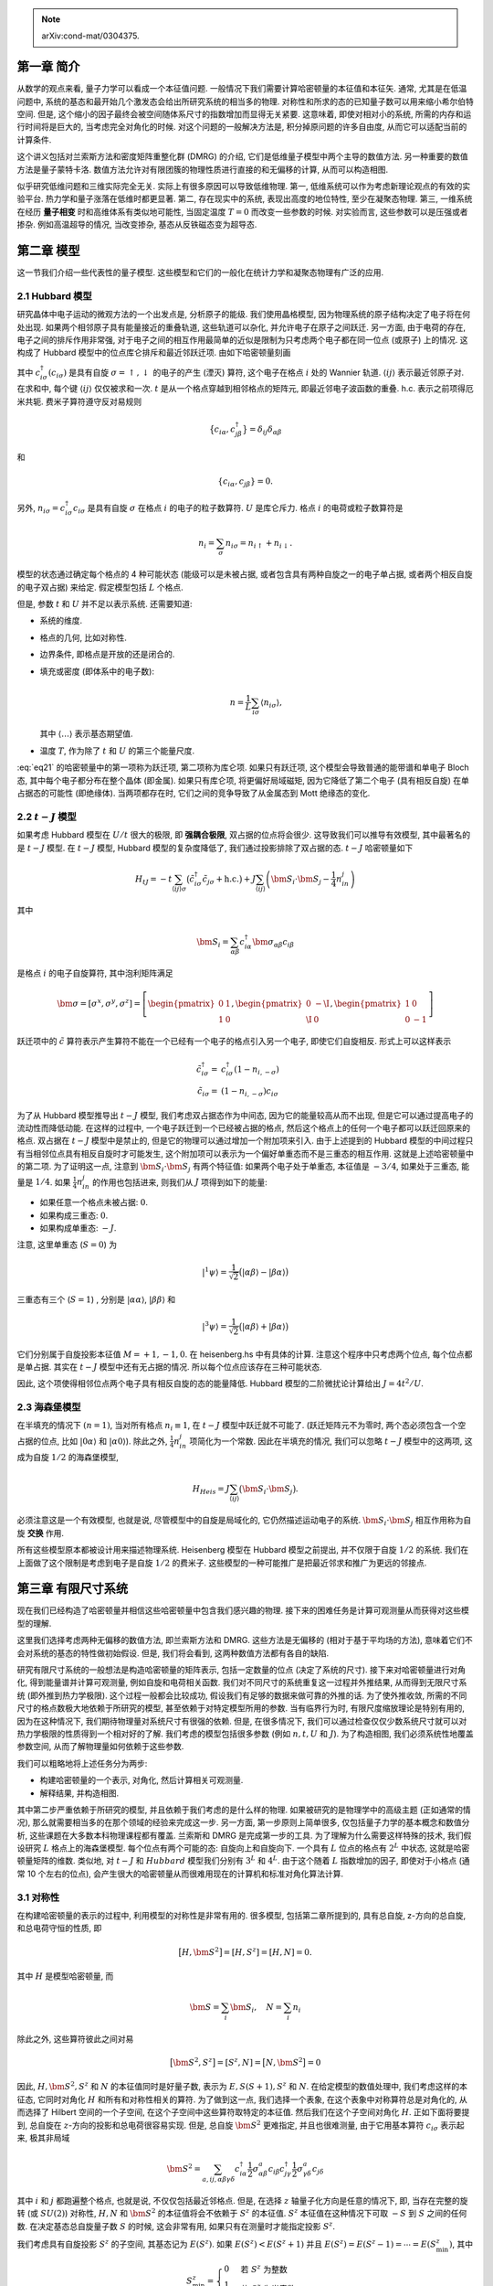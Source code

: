 
.. only:: html

    .. math::
        \renewenvironment{equation*}
        {\begin{equation}\begin{aligned}}
        {\end{aligned}\end{equation}}
        \renewcommand{\gg}{>\!\!>}
        \renewcommand{\ll}{<\!\!<}
        \newcommand{\I}{\mathrm{i}}
        \newcommand{\D}{\mathrm{d}}
        \renewcommand{\C}{\mathrm{C}}
        \newcommand{\dt}{\frac{\D}{\D t}}
        \newcommand{\E}{\mathrm{e}}
        \renewcommand{\bm}{\boldsymbol}

.. note::
    arXiv:cond-mat/0304375.

第一章 简介
===========

从数学的观点来看, 量子力学可以看成一个本征值问题. 一般情况下我们需要计算哈密顿量的本征值和本征矢. 通常, 尤其是在低温问题中, 系统的基态和最开始几个激发态会给出所研究系统的相当多的物理. 对称性和所求的态的已知量子数可以用来缩小希尔伯特空间. 但是, 这个缩小的因子最终会被空间随体系尺寸的指数增加而显得无关紧要. 这意味着, 即使对相对小的系统, 所需的内存和运行时间将是巨大的, 当考虑完全对角化的时候. 对这个问题的一般解决方法是, 积分掉原问题的许多自由度, 从而它可以适配当前的计算条件.

这个讲义包括对兰索斯方法和密度矩阵重整化群 (DMRG) 的介绍, 它们是低维量子模型中两个主导的数值方法. 另一种重要的数值方法是量子蒙特卡洛. 数值方法允许对有限团簇的物理性质进行直接的和无偏移的计算, 从而可以构造相图.

似乎研究低维问题和三维实际完全无关. 实际上有很多原因可以导致低维物理. 第一, 低维系统可以作为考虑新理论观点的有效的实验平台. 热力学和量子涨落在低维时都更显著. 第二, 存在现实中的系统, 表现出高度的地位特性, 至少在凝聚态物理. 第三, 一维系统在经历 **量子相变** 时和高维体系有类似地可能性, 当固定温度 :math:`T= 0` 而改变一些参数的时候. 对实验而言, 这些参数可以是压强或者掺杂. 例如高温超导的情况, 当改变掺杂, 基态从反铁磁态变为超导态.

第二章 模型
===========

这一节我们介绍一些代表性的量子模型. 这些模型和它们的一般化在统计力学和凝聚态物理有广泛的应用.

2.1 Hubbard 模型
----------------

研究晶体中电子运动的微观方法的一个出发点是, 分析原子的能级. 我们使用晶格模型, 因为物理系统的原子结构决定了电子将在何处出现. 如果两个相邻原子具有能量接近的重叠轨道, 这些轨道可以杂化, 并允许电子在原子之间跃迁. 另一方面, 由于电荷的存在, 电子之间的排斥作用非常强, 对于电子之间的相互作用最简单的近似是限制为只考虑两个电子都在同一位点 (或原子) 上的情况. 这构成了 Hubbard 模型中的位点库仑排斥和最近邻跃迁项. 由如下哈密顿量刻画

.. math::
    H_{\mathrm{Hub}} = -t \sum_{\langle ij \rangle \sigma} \left( c_{i\sigma}^\dagger c_{j\sigma} +
        \mathrm{h.c.} \right) + U \sum_{i} n_{i\uparrow} n_{i \downarrow}
    :label: eq21

其中 :math:`c_{i\sigma}^\dagger (c_{i\sigma})` 是具有自旋 :math:`\sigma = \uparrow, \downarrow` 的电子的产生 (湮灭) 算符, 这个电子在格点 :math:`i` 处的 Wannier 轨道. :math:`\langle ij \rangle` 表示最近邻原子对. 在求和中, 每个键 :math:`\langle ij\rangle` 仅仅被求和一次. :math:`t` 是从一个格点穿越到相邻格点的矩阵元, 即最近邻电子波函数的重叠. h.c. 表示之前项得厄米共轭. 费米子算符遵守反对易规则

.. math::
    \big\{ c_{i\alpha}, c_{j\beta}^\dagger \big\} = \delta_{ij} \delta_{\alpha\beta}

和

.. math::
    \{ c_{i\alpha}, c_{j\beta} \} = 0.

另外, :math:`n_{i\sigma} = c_{i\sigma}^\dagger c_{i\sigma}` 是具有自旋 :math:`\sigma` 在格点 :math:`i` 的电子的粒子数算符. :math:`U` 是库仑斥力. 格点 :math:`i` 的电荷或粒子数算符是

.. math::
    n_i = \sum_\sigma n_{i\sigma} = n_{i\uparrow} + n_{i\downarrow}.

模型的状态通过确定每个格点的 4 种可能状态 (能级可以是未被占据, 或者包含具有两种自旋之一的电子单占据, 或者两个相反自旋的电子双占据) 来给定. 假定模型包括 :math:`L` 个格点.

但是, 参数 :math:`t` 和 :math:`U` 并不足以表示系统. 还需要知道:

* 系统的维度.
* 格点的几何, 比如对称性.
* 边界条件, 即格点是开放的还是闭合的.
* 填充或密度 (即体系中的电子数):

  .. math::
        n = \frac{1}{L} \sum_{i\sigma} \langle n_{i\sigma} \rangle,
  
  其中 :math:`\langle \dots \rangle` 表示基态期望值.

* 温度 :math:`T`, 作为除了 :math:`t` 和 :math:`U` 的第三个能量尺度.

:eq:`eq21` 的哈密顿量中的第一项称为跃迁项, 第二项称为库仑项. 如果只有跃迁项, 这个模型会导致普通的能带谱和单电子 Bloch 态, 其中每个电子都分布在整个晶体 (即金属). 如果只有库仑项, 将更偏好局域磁矩, 因为它降低了第二个电子 (具有相反自旋) 在单占据态的可能性 (即绝缘体). 当两项都存在时, 它们之间的竞争导致了从金属态到 Mott 绝缘态的变化.

2.2 :math:`t-J` 模型
--------------------

如果考虑 Hubbard 模型在 :math:`U/t` 很大的极限, 即 **强耦合极限**, 双占据的位点将会很少. 这导致我们可以推导有效模型, 其中最著名的是 :math:`t-J` 模型. 在 :math:`t-J` 模型, Hubbard 模型的复杂度降低了, 我们通过投影排除了双占据的态. :math:`t-J` 哈密顿量如下

.. math::
    H_{tJ} = -t \sum_{\langle ij \rangle \sigma} \big( \tilde{c}_{i\sigma}^\dagger \tilde{c}_{j\sigma} + \mathrm{h.c.} \big) + J \sum_{\langle ij \rangle} \left( \bm{S}_i \cdot \bm{S}_j - \frac{1}{4} n_in_j \right)

其中

.. math::
    \bm{S}_i = \sum_{\alpha\beta} c_{i\alpha}^\dagger \bm{\sigma}_{\alpha\beta}c_{i\beta}

是格点 :math:`i` 的电子自旋算符, 其中泡利矩阵满足

.. math::
    \bm{\sigma} = [\sigma^x, \sigma^y, \sigma^z] = \left[
        \begin{pmatrix} 0 & 1 \\ 1 & 0 \end{pmatrix},
        \begin{pmatrix} 0 & -\I \\ \I & 0 \end{pmatrix},
        \begin{pmatrix} 1 & 0 \\ 0 & -1 \end{pmatrix}
        \right]

跃迁项中的 :math:`\tilde{c}` 算符表示产生算符不能在一个已经有一个电子的格点引入另一个电子, 即使它们自旋相反. 形式上可以这样表示

.. math::
    \tilde{c}_{i\sigma}^\dagger =&\ c_{i\sigma}^\dagger (1-n_{i,-\sigma}) \\
    \tilde{c}_{i\sigma} =&\ (1-n_{i,-\sigma})c_{i\sigma}

为了从 Hubbard 模型推导出 :math:`t-J` 模型, 我们考虑双占据态作为中间态, 因为它的能量较高从而不出现, 但是它可以通过提高电子的流动性而降低动能. 在这样的过程中, 一个电子跃迁到一个已经被占据的格点, 然后这个格点上的任何一个电子都可以跃迁回原来的格点. 双占据在 :math:`t-J` 模型中是禁止的, 但是它的物理可以通过增加一个附加项来引入. 由于上述提到的 Hubbard 模型的中间过程只有当相邻位点具有相反自旋时才可能发生, 这个附加项可以表示为一个偏好单重态而不是三重态的相互作用. 这就是上述哈密顿量中的第二项. 为了证明这一点, 注意到 :math:`\bm{S}_i \cdot \bm{S}_j` 有两个特征值: 如果两个电子处于单重态, 本征值是 :math:`-3/4`, 如果处于三重态, 能量是 :math:`1/4`. 如果 :math:`\frac{1}{4}n_in_j` 的作用也包括进来, 则我们从 :math:`J` 项得到如下的能量:

* 如果任意一个格点未被占据: :math:`0`.
* 如果构成三重态: :math:`0`.
* 如果构成单重态: :math:`-J`.

注意, 这里单重态 (:math:`S = 0`) 为

.. math::
    |{}^1\psi\rangle = \frac{1}{\sqrt{2}} \big( |\alpha\beta\rangle - |\beta\alpha\rangle \big)

三重态有三个  (:math:`S = 1`) , 分别是 :math:`|\alpha\alpha\rangle`, :math:`|\beta\beta\rangle` 和

.. math::
    |{}^3\psi\rangle = \frac{1}{\sqrt{2}} \big( |\alpha\beta\rangle + |\beta\alpha\rangle \big)

它们分别属于自旋投影本征值 :math:`M = +1, -1, 0`. 在 heisenberg.hs 中有具体的计算. 注意这个程序中只考虑两个位点, 每个位点都是单占据. 其实在 :math:`t-J` 模型中还有无占据的情况. 所以每个位点应该存在三种可能状态.

因此, 这个项使得相邻位点两个电子具有相反自旋的态的能量降低. Hubbard 模型的二阶微扰论计算给出 :math:`J = 4t^2/U`.

2.3 海森堡模型
--------------

在半填充的情况下 :math:`(n = 1)`, 当对所有格点 :math:`n_i \equiv 1`, 在 :math:`t-J` 模型中跃迁就不可能了. (跃迁矩阵元不为零时, 两个态必须包含一个空占据的位点, 比如 :math:`|0\alpha\rangle` 和 :math:`|\alpha 0\rangle`). 除此之外, :math:`\frac{1}{4}n_in_j` 项简化为一个常数. 因此在半填充的情况, 我们可以忽略 :math:`t-J` 模型中的这两项, 这成为自旋 :math:`1/2` 的海森堡模型,

.. math::
    H_{Heis} = J\sum_{\langle ij \rangle} \big( \bm{S}_i \cdot \bm{S}_j \big).

必须注意这是一个有效模型, 也就是说, 尽管模型中的自旋是局域化的, 它仍然描述运动电子的系统. :math:`\bm{S}_i \cdot \bm{S}_j` 相互作用称为自旋 **交换** 作用.

所有这些模型原本都被设计用来描述物理系统. Heisenberg 模型在 Hubbard 模型之前提出, 并不仅限于自旋 :math:`1/2` 的系统. 我们在上面做了这个限制是考虑到电子是自旋 :math:`1/2` 的费米子. 这些模型的一种可能推广是把最近邻求和推广为更远的邻接点.

第三章 有限尺寸系统
===================

现在我们已经构造了哈密顿量并相信这些哈密顿量中包含我们感兴趣的物理. 接下来的困难任务是计算可观测量从而获得对这些模型的理解.

这里我们选择考虑两种无偏移的数值方法, 即兰索斯方法和 DMRG. 这些方法是无偏移的 (相对于基于平均场的方法), 意味着它们不会对系统的基态的特性做初始假设. 但是, 我们将会看到, 这两种数值方法都有各自的缺陷.

研究有限尺寸系统的一般想法是构造哈密顿量的矩阵表示, 包括一定数量的位点 (决定了系统的尺寸). 接下来对哈密顿量进行对角化, 得到能量谱并计算可观测量, 例如自旋和电荷相关函数. 我们对不同尺寸的系统重复这一过程并外推结果, 从而得到无限尺寸系统 (即外推到热力学极限). 这个过程一般都会比较成功, 假设我们有足够的数据来做可靠的外推的话. 为了使外推收敛, 所需的不同尺寸的格点数极大地依赖于所研究的模型, 甚至依赖于对特定模型所用的参数. 当有临界行为时, 有限尺度缩放理论是特别有用的, 因为在这种情况下, 我们期待物理量对系统尺寸有很强的依赖. 但是, 在很多情况下, 我们可以通过检查仅仅少数系统尺寸就可以对热力学极限的性质得到一个相对好的了解. 我们考虑的模型包括很多参数 (例如 :math:`n, t, U` 和 :math:`J`). 为了构造相图, 我们必须系统性地覆盖参数空间, 从而了解物理量如何依赖于这些参数.

我们可以粗略地将上述任务分为两步:

* 构建哈密顿量的一个表示, 对角化, 然后计算相关可观测量.
* 解释结果, 并构造相图.

其中第二步严重依赖于所研究的模型, 并且依赖于我们考虑的是什么样的物理. 如果被研究的是物理学中的高级主题 (正如通常的情况), 那么就需要相当多的在那个领域的经验来完成这一步. 另一方面, 第一步原则上简单很多, 仅包括量子力学的基本概念和数值分析, 这些课题在大多数本科物理课程都有覆盖. 兰索斯和 DMRG 是完成第一步的工具. 为了理解为什么需要这样特殊的技术, 我们假设研究 :math:`L` 格点上的海森堡模型. 每个位点有两个可能的态: 自旋向上和自旋向下. 一个具有 :math:`L` 位点的格点有 :math:`2^L` 中状态, 这就是哈密顿量矩阵的维数. 类似地, 对 :math:`t-J` 和 :math:`Hubbard` 模型我们分别有 :math:`3^L` 和 :math:`4^L`. 由于这个随着 :math:`L` 指数增加的因子, 即使对于小格点 (通常 10 个左右的位点), 会产生很大的哈密顿量从而很难用现在的计算机和标准对角化算法计算.

3.1 对称性
----------

在构建哈密顿量的表示的过程中, 利用模型的对称性是非常有用的. 很多模型, 包括第二章所提到的, 具有总自旋, z-方向的总自旋, 和总电荷守恒的性质, 即

.. math::
    \big[ H, \bm{S}^2 \big] = [H, S^z] = [H, N] = 0.

其中 :math:`H` 是模型哈密顿量, 而

.. math::
    \bm{S} = \sum_i \bm{S}_i, \quad N = \sum_i n_i

除此之外, 这些算符彼此之间对易

.. math::
    \big[ \bm{S}^2, S^z \big] = [S^z, N] = \big[N, \bm{S}^2\big] = 0

因此, :math:`H, \bm{S}^2, S^z` 和 :math:`N` 的本征值同时是好量子数, 表示为 :math:`E, S(S+1), S^z` 和 :math:`N`. 在给定模型的数值处理中, 我们考虑这样的本征态, 它同时对角化 :math:`H` 和所有和对称性相关的算符. 为了做到这一点, 我们选择一个表象, 在这个表象中对称算符总是对角化的, 从而选择了 Hilbert 空间的一个子空间, 在这个子空间中这些算符取特定的本征值. 然后我们在这个子空间对角化 :math:`H`. 正如下面将要提到, 总自旋在 :math:`z`-方向的投影和总电荷很容易实现. 但是, 总自旋 :math:`\bm{S}^2` 更难指定, 并且也很难测量, 由于它用基本算符 :math:`c_{i\sigma}` 表示起来, 极其非局域

.. math::
    \bm{S}^2 = \sum_{a,ij,\alpha\beta\gamma\delta} c_{i\alpha}^\dagger \frac{1}{2}\sigma_{\alpha\beta}^a c_{i\beta}
        c_{j\gamma}^\dagger \frac{1}{2}\sigma_{\gamma\delta}^a c_{j\delta}

其中 :math:`i` 和 :math:`j` 都跑遍整个格点, 也就是说, 不仅仅包括最近邻格点. 但是, 在选择 :math:`z` 轴量子化方向是任意的情况下, 即, 当存在完整的旋转 (或 :math:`SU(2)`) 对称性, :math:`H,N` 和 :math:`\bm{S}^2` 的本征值将会不依赖于 :math:`S^z` 的本征值. :math:`S^z` 本征值在这种情况下可取 :math:`-S` 到 :math:`S` 之间的任何数. 在决定基态总自旋量子数 :math:`S` 的时候, 这会非常有用, 如果只有在测量时才能指定投影 :math:`S^z`.

我们考虑具有自旋投影 :math:`S^z` 的子空间, 其基态记为 :math:`E(S^z)`. 如果 :math:`E(S^z) < E(S^z + 1)` 并且 :math:`E(S^z) = E(S^z - 1) = \cdots = E(S_{\min}^z)`, 其中

.. math::
    S_{\min}^z = \begin{cases} 0 & \text{若}\ S^z\ \text{为整数} \\ \frac{1}{2} & \text{若}\ S^z\ \text{为半奇数} \end{cases}

那么绝对基态 (即在没有限制 :math:`S^z` 的 Hilbert 空间的基态) 仅包含一个自旋为 :math:`S^z` 的态, 不包括任何其他更高自旋的态.

强关联电子模型通常也具有 **电子-空穴** 对称性. 这个对称性将产生电子和按照如下方式的消除联系起来. 考虑变换

.. math::
    \text{PH}: c_{i\sigma} \to (-1)^i c_{i\sigma}^\dagger.

在这个变换下, 最近邻跃迁项按照下式进行变换

.. math::
    \text{PH}: c_{i\sigma}^\dagger c_{i+1,\sigma} + \mathrm{h.c.}
        \to -c_{i\sigma} c_{i+1,\sigma}^\dagger + \mathrm{h.c.}
        \to c_{i+1,\sigma}^\dagger c_{i\sigma} + \mathrm{h.c.}
        \to c_{i\sigma}^\dagger c_{i+1,\sigma} + \mathrm{h.c.}

其中最后一步是利用了厄米共轭项, 倒数第二步是反对易关系. 因此, 最近邻跃迁项在这个变换下不变. 但是粒子数算符按下式进行变换

.. math::
    \text{PH}:&\ n_{i\sigma} = c_{i\sigma}^\dagger c_{i,\sigma} \to c_{i,\sigma} c_{i\sigma}^\dagger
        = 1 - c_{i\sigma}^\dagger c_{i,\sigma} = 1 - n_{i\sigma} \\
    \text{PH}:&\ n_i \to 2 - n_i \\
    \text{PH}:&\ N \to 2L - N

类似地, 导带电子自旋算符按照下式变换

.. math::
    \text{PH}:&\ \bm{s}_i = (s_i^x, s_i^y, s_i^z) \to (-s_i^x, s_i^y, -s_i^z) = R \bm{s}_i \\
    \text{PH}:&\ \bm{S} = (S^x, S^y, S^z) \to (-S^x, S^y, -S^z) = R \bm{S} \\
    \text{PH}:&\ \bm{S}^2 \to \bm{S}^2

其中 :math:`R` 表示一个角度 :math:`\pi` 的自旋空间绕 :math:`y` 轴的旋转. 如果这个粒子-空穴对称性应用到整个哈密顿量, 即, 不仅仅是无相互作用的动能部分, 还包括相互作用部分, 那么将会有量子数 :math:`(E,S,S^z, N)` 的本征态和量子数 :math:`(E,S,-S^z, 2L-N)` 的本征态之间的一一对应. 特别地, 如果我们希望决定系统在远离半填充情况下的性质, 那么我们只需要考虑低于半填充的情况, 而高于半填充的情况的物理是完全一致的.

为了减少有限尺寸效应, 通常会选择周期边界条件 (PBC), 来在某方向消除格点边界. 在这个情况下, 系统在那个方向会获得平移不变性. 这个对称性通过 :math:`H` 和平移算符 :math:`T` 的对易来表达, 平移算符定义为

.. math::
    T |d_1d_2\cdots d_{L-1}d_L\rangle = |d_2\cdots d_{L-1}d_Ld_1\rangle
    :label: eq315

其中

.. math::
    |d_1d_2\cdots d_{L-1}d_L\rangle = |d_1\rangle \otimes|d_2\rangle \otimes \cdots \otimes |d_{L-1}\rangle\otimes|d_L\rangle

:math:`d_i` 是在位点 :math:`i` 的态 (例如, 对 Hubbard 模型, :math:`d_i` 可以是一个自旋向上或向下的电子, 或者两个自旋相反的电子, 或者空位点). 在 :eq:`eq315` 中我们为简单起见, 假定了长度 :math:`L` 的一维格点. 在高维的情况, 每个方向的平移不变性可以分别处理. :math:`T` 的本征值是 :math:`\E^{\I \frac{2\pi}{L}k}`, :math:`k = 0,1,2,\cdots, L-1`. 我们用数字 :math:`k` 标记. :math:`T` 具有本征值 :math:`k` 的本征态 :math:`\phi_k` 由下式给出

.. math::
    \phi_k = C \big[ 1 + U + U^2 + U^3 + \cdots + U^{L-1} \big] |d_1d_2\cdots d_{L-1}d_L\rangle, 

其中 :math:`U = \E^{\I \frac{2\pi}{L}k} T`, :math:`C` 是归一化常数. 如果 :math:`\phi_k = 0`, 则不可能通过 :math:`|d_1d_2\cdots d_{L-1}d_L\rangle` 构造具有动量 :math:`k` 的态. 注意 :math:`S, N, S^z` 和 :math:`k` 同时是好量子数.

另一个很多模型具有的对称性是电荷共轭对称性. 这个对称性意味着具有量子数 :math:`(E, S, S^z, N)` 和量子数 :math:`(E, S, -S^z, N)` 的本征态之间有一一对应. 当哈密顿量和宇称算符对易时, 就存在这个对称性. 宇称算符的效果是翻转粒子自旋. 在具有电荷共轭对称性的情况下, 我们可以只考虑 :math:`S^z \leq 0` 或只考虑 :math:`S^z \geq 0`.

现在考虑一条链 4 个位点的 :math:`t-J` 模型, 考虑 PBC. 每个位点可以是下列态之一: 一个自旋向上的电子 (:math:`|\uparrow\rangle`) 或向下的电子 (:math:`|\downarrow\rangle`), 或者空 (:math:`|0\rangle`). Hilbert 空间的总尺寸是 :math:`3^L = 3^4 = 81`. 我们将空间划分按照量子数 :math:`N, S^z` 和 :math:`k` 进行划分.

第五章 密度矩阵重整化群算法
===========================

5.1 概述
--------

克服系统尺寸限制的基本思想是利用一种基组, 在这个基组中基态可以由少数基矢表示. 也就是说, 必须找到一种方法来识别或构造重要的态, 同时忽略或丢弃其他的态从而可以保持所考虑 Hilbert 子空间比较小. 第四章介绍的截断的兰索斯方法是这个思想的一种可能实现方法. 它的优势在于, 考虑由直觉意义的态构成的基组, 从而所得到的结果很容易直观理解. 除此之外, 动力学信息的获得也不困难. DMRG 是一种替代方案, DMRG 的创新性在于, 它不选择一种特别地基组, 而是在寻找基态的计算过程中优化基组. DMRG 的一个劣势是算法选择的基矢并不是直觉的, 对这些态的描述需要对观测量进行测量. 对于测量过程, 需要有算符在当前基组的表示. 因此每个需要被测量的算符都必须存储, 并且每当改变基组时它们也必须进行变换. 这需要相当的时间和内存开销. 另一个劣势是动力学信息不容易获得.

历史上 DMRG 起源于 Wilson 提出的重整化群方法. 考虑实空间格点系统的 Wilson 原始方法的块版本, 其基本思想是从一个可以精确处理小系统开始. 在此之后可以在不增加 Hilbert 空间尺寸的情况下增加系统的尺寸, 直到达到所需的系统尺寸.

在不增加 Hilbert 空间尺寸的情况下增加系统的尺寸有以下两步:

* 增加系统尺寸, 从而同时 Hilbert 空间尺寸也增加.
* 截断 Hilbert 空间尺寸到其原来的尺寸, 而保持系统尺寸不变.

为了实现 **重整化** 过程, 需要回答两个基本问题:

* 如何执行扩增过程?
* 在第二步采用何种条件来区分需要保留的态和需要舍弃的态?

在类似 Wilson 的方法中, 我们从某小尺寸的块开始. 第一步, 连接两个这样的块来构成两倍大小的块. 这个较大的块的哈密顿量可以严格对角化, 从而得到本征态并用它们作为基矢. 决定保留态的条件是它们的能量, 只有能量低于某阈值的本征态被保留. 然后, 由保留的态表示的新块再通过连接到和它本身完全一致的块, 按此方式进行算法迭代.

这个方法被证明对 Kondo 模型非常有效. 但是, 对其他强关联系统, 比如第二章的模型, 它并不是很成功. 失败的主要原因在于选择块本征态作为需要保留的态. 由于块在连接之前并没有连接到剩余部分的系统 (在上面的例子中是另一个完全一致的块) 它的本征态在块终点具有不合适的特性. 这使得它们成为一种不好的基组选择, 对于表示由两块 (或更多) 块合并而成较大系统的基态而言. White 和 Noack 指出了这个问题, 并尝试通过合并几个在不同边界条件下的不同的块的本征态来解决这个问题. 接下来我们看 DMRG 如何解决这个问题.

5.2 DMRG 过程的扩增和约化
-------------------------

最基本的单元是一个位点, 表示为这个位点可能处于的态 :math:`d_i (i=1,\cdots D)`. 一个 **块** :math:`B(l,m)` 包括一些位点 :math:`l` 和它的哈密顿量 :math:`H_B` 仅包括和块内的位点有关的项. 为了表示 :math:`B(l,m)` 和 :math:`H_B` 我们将它们和一个 :math:`m`-维基组关联, 其中一般 :math:`m` 比块的完全 Hilbert 空间尺寸要小. 基组中的态按照对称性子空间分组, 采用一系列量子数标记 (例如 :math:`S^z` 和 :math:`N`), 这使得 :math:`H_B` 成为块对角的矩阵. 我们也存储 :math:`H_B` 在这些态之间的矩阵元. 块通过增加一个位点来进行扩增, 并构成 **扩增块** :math:`B^e`. 如果 :math:`|b_1\rangle, \cdots |b_m\rangle` 和 :math:`|d_1\rangle\cdots |d_D\rangle` 分别表示块的和位点的基组, 那么扩增块的基组可以由直积构成

.. math::
    |b_k^e\rangle = |b_i\rangle \otimes |d_j\rangle.

:math:`B^e` 的 Hilbert 空间的维数是 :math:`B(l,m)` 的 Hilbert 和一个位点的空间维数之积, 即 :math:`m\times D`. 一个可能的从 :math:`i, j` 值到 :math:`k` 值的映射为 :math:`k = (i - 1)D + j` (这里假定了序号从 1 开始).

DMRG 方法的下一步是构成 **超块** 哈密顿量. 超块包括相互连接的两个扩增块. 我们这里考虑开放边界条件 (OBC). 这个边界条件在 DMRG 中是用得最多的, 因为它对于给定的计算能力给出最好的结果. 稍后将讨论周期边界条件.

DMRG 方法重点考虑超块哈密顿量 (通常是基态) 的一个单一本征态, 称为 **目标态**, 被用来构造密度矩阵 (采用多个目标本征态也是可能的, 但是对于给定的计算能力来说, 精确度会迅速降低). 超块的基态会被计算 (采用兰索斯或任何其他方法). 之后, 我们从扩增块的基组中消除对超块基态贡献最小的态. 为了计算这些态, 我们利用密度矩阵.

密度矩阵的概念是从统计力学发展而来的. 考虑一个系统和比它大得多的热库接触的情况. 整个体系 (即系统和热库) 的基态是已知的. 从而问题就是系统的哪些态对这个基态贡献最多. 这是密度矩阵能告诉我们的. 我们可以将整个体系 (超块) 表示在一个基组, 这个基组是系统 (扩增块之一) 和热库 (另一个扩增块) 的基矢的直积,

.. math::
    |\Psi_0\rangle = \sum_{i=1}^{m=D} \sum_{j=1}^{m'\times D} a_{ij} |b_i^e\rangle \otimes |{b'}_j^e\rangle.

因此, 许多系统的本征态都对整个体系的基态有贡献. 系统的密度矩阵为

.. math::
    \rho_{ii'} = \sum_{j=1}^{m'\times D} a_{ij}a_{i'j}^*.
    :label: eq53

下面我们考虑这样的计算的一个具体例子. 密度矩阵和扩增块的哈密顿量 :math:`H_e` 具有一样的块对角结构. 如果我们把 :math:`\rho` 的本征态和本征值分别记为 :math:`|u_\alpha\rangle (\alpha = 1,\cdots, m\times D)` 和 :math:`w_\alpha`, 那么 :math:`\sum_\alpha w_\alpha = 1`, :math:`w_\alpha` 是在整个体系处于态 :math:`|\Psi_0\rangle` 的条件下系统处于态 :math:`|u_\alpha\rangle` 的概率.

这就是我们在重整化群方法中决定保留哪些态所需的信息. 为了对于丢弃和保留哪些态做出最佳选择, 考虑态在较大系统的基态中的权重 :math:`w_\alpha` 会是比较好的条件, 而这个较大系统是我们最终想要描述的. 我们必须将 :math:`|u_\alpha\rangle` 按照特征值降低的顺序排序, 并保留其中的 :math:`m` 个具有最大本征值的态. 这些态构成扩增块 :math:`B^e` 的一个新基组, 最终成为 :math:`B(l+1,m)`. 用符号表示, 即

.. math::
    H_{B(l+1,m)} = OH_eO^\dagger,

其中 :math:`m\times(m\times D)` 矩阵 :math:`O` 的行通过之前选定的 :math:`|u_\alpha\rangle` 构成. 上式的基组变换是对 Hilbert 空间的重整化, 将它的尺寸重新切割到 :math:`m`. 按照这种方式构造的块将对于下一步连接到另一个块, 从而构成新的超块准备更加充分. 通过使用密度矩阵态我们某种程度上 **探测未来** 并将块和它适配. 除 :math:`H_B` 之外, 我们还需要存储表示块边界位点的算符. 这些算符对于构建块和位点的相互作用是必要的, 当构成扩增块和上式的变换的时候.

为了展示 DMRG 扩增和截断的步骤, 一个对反铁磁自旋 :math:`1/2` 海森堡链的完整的 DMRG 步骤将被执行. 起始点是对单个位点的块 :math:`B(1,2)`. 一个单一位点可能的态是

.. math::
    |b_1\rangle = |\uparrow\rangle,\quad |b_2\rangle = |\downarrow\rangle.

为方便选择了自旋向上/向下基组. 基组本身并不存储. 存储的数据是为了进行算法而需要的算符, 即为了构建扩增块和超块的哈密顿量的算符.

对于一个没有外场的孤立块哈密顿量是零. 由于选择了向上/向下基组, 其他的算符是自旋矩阵

.. math::
    S^{\pm} = \frac{1}{2} (\sigma^x \pm \I \sigma^y),\quad S^z = \frac{1}{2}\sigma^z.

为了构建扩增的系统, 添加了另一个位点. 在这个情况下, 块的基组和增加的位点的基组是一样的,

.. math::
    |d_1\rangle = |\uparrow\rangle,\quad |d_2\rangle = |\downarrow\rangle,

算符和块的算符看起来一样. 因此, 扩增块的基组为

.. math::
    |b_1^e\rangle =&\ |\uparrow\uparrow\rangle \\
    |b_2^e\rangle =&\ |\uparrow\downarrow\rangle \\
    |b_3^e\rangle =&\ |\downarrow\uparrow\rangle \\
    |b_4^e\rangle =&\ |\downarrow\downarrow\rangle.

扩增块 :math:`B(2,4)` 的哈密顿量 :math:`H_e` 有非零元, 描述 :math:`B(2,4)` 中位点的相互作用. :math:`H_e` 包括 :math:`H_B`, 描述块内的相互作用, 以及块最右边自旋和新位点的相互作用. 在上述基组扩增块的海森堡哈密顿量为

.. math::
    H_e =&\ H_B\otimes I_d + \frac{1}{2} \big( S_b^+ \otimes S_d- + S_b^- \otimes S_d+ \big)
        + S_b^z \otimes S_d^z \\
    =&\ \begin{pmatrix} 0 & 0 \\ 0 & 0 \end{pmatrix}
        \otimes \begin{pmatrix} 1 & 0 \\ 0 & 1 \end{pmatrix} \\
    &\ + \frac{1}{2} \left[
        \begin{pmatrix} 0 & 1 \\ 0 & 0 \end{pmatrix}
        \otimes \begin{pmatrix} 0 & 0 \\ 1 & 0 \end{pmatrix}
        + \otimes \begin{pmatrix} 0 & 0 \\ 1 & 0 \end{pmatrix}
        \begin{pmatrix} 0 & 1 \\ 0 & 0 \end{pmatrix}
        \right] \\
    &\ + \frac{1}{4} \begin{pmatrix} 1 & 0 \\ 0 & -1 \end{pmatrix}
        \otimes \begin{pmatrix} 1 & 0 \\ 0 & -1 \end{pmatrix}
    :label: eq59

结果如下

.. math::
    H_e = \frac{1}{4} \begin{pmatrix}
    1 & 0 & 0 & 0 \\ 0 & -1 & 2 & 0 \\ 0 & 2 & -1 & 0 \\ 0 & 0 & 0 & 1
    \end{pmatrix}.

在 :eq:`eq59` 中指标 :math:`b` 和 :math:`d` 分别表示作用在块和位点的 Hilbert 空间的算符. :math:`I` 是单位矩阵. 在第一步我们有 :math:`m = D = 2`. 但是当块在接下来的步骤中增长尺寸时我们会有 :math:`m > D`. 注意只有块的哈密顿量和块的最右边位点和新位点的算符 :math:`S^+, S^-` 和 :math:`S^z` 的表示对于构造扩增块是必须的.

通过把扩增块作为左块, 然后将它连接到右边的另一个扩增块, 可以构造超块. 在下一节将要讨论的 **无限尺寸方法**, 右块和左块是一样的,仅仅是空间 **反射** 因此最后添加到左块的位点连接到最后添加到右块的位点. 左块的最右边变成了右块的最左边.

除了扩增块的哈密顿量之外, 还需要扩增块最右位点的自旋算符的表示. 为了在扩增块基组构建 :math:`S^+, S^-` 和 :math:`S^z` 的表示, 我们需要计算块 Hilbert 空间的单位矩阵和最右位点基组中算符的表示的张量积. 例如, 在扩增块基组中最右位点的自旋 :math:`S^+` 算符, 即 :math:`(S_r^+)_e` 矩阵, 由下式给出

.. math::
    (S_r^+)_e = I_b \otimes S_d^+ =
        \begin{pmatrix} 1 & 0 \\ 0 & 1 \end{pmatrix}
        \otimes \begin{pmatrix} 0 & 1 \\ 0 & 0 \end{pmatrix}.

:math:`(S_r^-)_e` 和 :math:`(S_r^z)_e` 的表示可以由类似方法得到. 超块的基组是两个连接的扩增块基组的张量积. 一般地, 左块和右块的基组 :math:`|b_i^e\rangle` 和 :math:`|{b'}_i^e\rangle` 是不同的基组. 假设我们想计算基态性质, 可以利用 :math:`S^z` 守恒和基态属于 :math:`S^z = 0` 的子空间. 因此, 我们可以仅考虑这个对称子空间的态

.. math::
    |b_1^{s(0)} \rangle \equiv &\  |b_4^s \rangle = |\uparrow\uparrow\downarrow\downarrow\rangle \\
    |b_2^{s(0)} \rangle \equiv &\  |b_6^s \rangle = |\uparrow\downarrow\uparrow\downarrow\rangle \\
    |b_3^{s(0)} \rangle \equiv &\  |b_7^s \rangle = |\uparrow\downarrow\downarrow\uparrow\rangle \\
    |b_4^{s(0)} \rangle \equiv &\ |b_10^s \rangle = |\downarrow\uparrow\uparrow\downarrow\rangle \\
    |b_5^{s(0)} \rangle \equiv &\ |b_11^s \rangle = |\downarrow\uparrow\downarrow\uparrow\rangle \\
    |b_6^{s(0)} \rangle \equiv &\ |b_13^s \rangle = |\downarrow\downarrow\uparrow\uparrow\rangle

超块的哈密顿量包含三部分: 两个扩增块的 **内部** 哈密顿量和由自旋相互作用导致的交换和两者的连接:

.. math::
    H_s = H_e\otimes I'_e + I_e\otimes H'_e + \frac{1}{2} \big[
        (S_r^+)_e \otimes (S_r^-)'_e + (S_r^-)_e \otimes (S_r^+)'_e
        \big] + (S_r^z)_e \otimes (S_r^z)'_e

其中撇号标记构成超块的第二个扩增块的 Hilbert 空间中的算符. 我们现在在基组 :math:`|b_i^{s(0)}\rangle` 中构建哈密顿量 :math:`H_s` 的表示:

.. math::
    H_s^{(0)} = \frac{1}{4} \begin{pmatrix}
    1 & 0 & 2 & 0 & 0 & 0 \\
    0 & -1& 2 & 2 & 0 & 0 \\
    2 & 2 &-3 & 0 & 2 & 0 \\
    0 & 2 & 0 &-3 & 2 & 2 \\
    0 & 0 & 2 & 2 & -1& 0 \\
    0 & 0 & 0 & 2 & 0 & 1
    \end{pmatrix}

:math:`H_s^{(0)}` 的基态能量是 :math:`E_0 = (1/4)(3+2\sqrt{3})` 对应的本征矢是

.. math::
    |\Psi_0\rangle = \frac{1}{2\sqrt{3(2+\sqrt{3})}}
    \begin{pmatrix} 1 \\ 1 + \sqrt{3} \\ -2-\sqrt{3} \\ -2-\sqrt{3} \\ 1 + \sqrt{3} \\ 1\end{pmatrix}

为了决定左扩增块中的哪些态对于超块的基态来说是最重要的, 我们使用 :eq:`eq53` 的密度矩阵. 有

.. math::
    |b_1^{s(0)} \rangle =&\ |b_1^e \rangle \otimes |{b'}_4^e \rangle \\
    |b_2^{s(0)} \rangle =&\ |b_2^e \rangle \otimes |{b'}_2^e \rangle \\
    |b_3^{s(0)} \rangle =&\ |b_2^e \rangle \otimes |{b'}_3^e \rangle \\
    |b_4^{s(0)} \rangle =&\ |b_3^e \rangle \otimes |{b'}_2^e \rangle \\
    |b_5^{s(0)} \rangle =&\ |b_3^e \rangle \otimes |{b'}_3^e \rangle \\
    |b_6^{s(0)} \rangle =&\ |b_4^e \rangle \otimes |{b'}_1^e \rangle

这允许我们确定系数 :math:`a_{ij}`. 除了 :math:`a_{14}, a_{22}, a_{23}, a_{32}, a_{33}, a_{41}` 之外都是零. 密度矩阵为

.. math::
    \rho = \frac{1}{12(2 + \sqrt{3})} \begin{pmatrix}
    1 & 0 & 0 & 0 \\
    0 & 11+6+\sqrt{3} & -2(5+3\sqrt{3}) & 0\\
    0 & -2(5+3\sqrt{3}) &   11+6+\sqrt{3} & 0 \\
    0 & 0 & 0 & 1
    \end{pmatrix}

注意 :math:`\rho` 和 :math:`H_e` 具有共同的块对角化结构. :math:`\rho` 的本征值, 对于每个三重态是 :math:`(1/12)(2+\sqrt{3}) \approx 0.02`, 以及对每个单重态 :math:`(21 + 12\sqrt{3})(12(2+\sqrt{3})) \approx 0.94`. 基组根据各自的本征值进行排序, 单重态 (较大特征值) 排在前面. 变换矩阵为

.. math::
    O = \begin{pmatrix} 0 & 1/\sqrt{2} & -1/\sqrt{2} & 0 \\ 1 & 0 & 0 & 0 \end{pmatrix}

决定了基组和变换之后, 用来描述扩增块的所有算符的表示需要改变到新基组. 对 :math:`H_e` 应用变换得

.. math::
    H_{B(2,2)} = O H_e O^\dagger = \frac{1}{4} \begin{pmatrix}
    -3 & 0 \\ 0 & 1
    \end{pmatrix}

在这个简单情况 :math:`H_e` 和 :math:`\rho` 具有相同本征矢. 这就是为什么上述变换对角化 :math:`H_e`. 对其他算符可以进行同样的变换, 这些算符将会在以后的计算用到. 例如 :math:`S^+` 算符, 其在新基组下具有如下表示

.. math::
    S_r^+ = O (S_r^+)_e O^\dagger = \frac{1}{\sqrt{2}} \begin{pmatrix} 0 & 0 \\ 1 & 0 \end{pmatrix}

注意, 尽管在块 :math:`B(1,2)` 增加了一个位点得到块 :math:`B(2,2)`, Hilbert 空间的维数没有改变, 因为我们执行了截断. 在截断中保留的态是那些在超块系统的基态中具有较高概率找到的态.

在这个例子中, 我们在 Hilbert 空间进行了截断, 从而展示了算法过程. 在实际计算中, 这个系统对于截断而言太小了. 通常, 我们从一开始就知道需要保留多少态. 因此, 在最初的步骤块会增长 (通过增加位点) 而不截断, 直到所需描述块的态数量大于我们希望保留的态的数量. 例如, 如果我们决定在计算中保留 :math:`m = 20` 态, 链会增长到具有 5 个位点和 :math:`2^5 = 32` 种状态, 这是第一个 Hilbert 空间尺寸超过 20 的块. 此后, 会执行截断来从 5 个位点的扩增块构建一个 :math:`B(5,20)` 块. 在之后的步骤中, 所有块都会具有维数 20, 尽管它们表示不断增长的位点数.

我们通常使用被丢弃态的密度矩阵本征值的和 :math:`(1 - \sum_{\alpha=1}^m w_\alpha` 作为一个对于截断的严重性的测量. 目标是保持这个数越小越好. 在很多情况下, 我们发现这个数大致正比于能量的误差. 比例系数当然是跟模型有关的. 和自旋模型相比, 在掺杂费米子模型中, 我们需要保留更多态来达到较高精确度. 即使对一个给定的模型, 对给定的截断, 精确度可能依赖于在计算中使用的参数 (例如, 耦合和对称子空间). 例如, 接近相变线或者在临界 (无质量) 相之内, 强量子涨落会降低精确度. 在上面的例子中, 我们舍弃了两个三重态, 这导致了截断误差 0.04, 这相当高. 在实际计算中的截断误差通常保持在小于 :math:`10^{-4}`.

在这一节我们关注一个 DMRG 步骤. 我们讨论了通过增加一个位点来扩增块, 超块的构成和对角化, 密度矩阵的计算和截断过程. 在后面的小节中我们描述如何合并几个 DMRG 步骤来计算给定模型的性质.

5.3 无限系统算法
----------------

DMRG 方法的第一个实现是无限系统算法. 目标是利用 DMRG 的优势来将系统尺寸和 Hilbert 空间尺寸解耦合, 并计算大型系统的基态能量, 即对于精确对角化而言无法达到的系统尺寸, 最终收敛到热力学极限.

在无限系统算法, 左扩增块和它自己的镜像作为右块连接, 因此超块中位点的数量在每一步都增加 2. 增长块并截断 Hilbert 空间如上一节描述的方式进行. 算法描述如下:

1. 使链增长到某尺寸, 其中 Hilbert 空间维度正好比序号保留的态的数目 :math:`m` 大, 这是第一个扩增块.
2. 通过从右边添加一个完全一致的扩增块来构建超块, 因此最后被添加的位点彼此相邻.
3. 对角化超块, 计算相对于左扩增块的密度矩阵.
4. 改变左扩增块的基组为密度矩阵的本征基组, 仅保留 :math:`m` 个具有最大密度矩阵本征值的态. 变换和截断后的左扩增块成为下一次迭代的块.
5. 这个块被扩增, 即增加一个位点到右边.
6. 继续执行步骤 2 直到达到收敛.

从计算的观点来看, 最困难的部分是超块哈密顿量的计算和接下来的对角化. 对角化可以采取兰索斯方法或者 Davidson 算法. 计算量取决于哈密顿矩阵的尺寸和基态的精确度. 由于超块哈密顿量是块对角的, 仅仅对角化具有合适量子数的区域将缩小矩阵, 缩小因子取决于超块, 块和模型. 通常的比例是 10-20. 由于超块的总 Hilbert 空间具有维度 :math:`(D\times m)^2`, 对哈密顿量的尺寸最重要的决定因子是保留在块中的态的数量 :math:`m`. 在实际计算中 :math:`m` 通常是几百个态, 受限于计算机内存和 CPU 时间. 当我们采取不同模型的时候, 对单一位点, Hilbert 空间的尺寸 :math:`D` 也会影响达到指定精确度的计算量.

总之, 在无限系统算法, 系统尺寸在每一步增加, 而为描述块的态的数量保持不变. 目标是将链扩增到足够长, 从而能量和中心附近的短程关联收敛. 收敛通过跟踪两个连续步骤中超块的基态能量差 :math:`\Delta E_0` 来检验.

5.3 有限系统算法
----------------

在有限系统算法, 目标不再是达到热力学极限, 而是限制为有限系统尺寸 :math:`L`. 从最开始直到超块尺寸达到系统尺寸, 算法和无限尺寸算法完全一致. 当系统尺寸达到 :math:`L`, 即扩增块有 :math:`L/2` 个位点, 左块将继续扩增, 但是右边则使用具有更少位点的扩增块, 从而保持超块中位点数不变. 当右块的尺寸变为一个位点时, 则停止这个过程. 每一个这样的迭代, 即左块的所有可能尺寸都被计算一遍, 几乎达到 :math:`L`, 称为对系统的一次 **扫描**. 当一次扫描结束时, 从一个小左块重新开始. 但是从现在开始,  和左块互补以达到所需系统尺寸 :math:`L` 的右块的最佳表示的信息是存在的, 因为在之前的扫描中已经做了计算. 当左块的特定尺寸的最优基组在 DMRG 中已经确定的时候, 结果被存储并且在后面的扫描中用于描述右块的最优基组. 有限系统算法由以下步骤构成:

1. 在第一次扫描, 采用无限尺寸算法, 直到超块尺寸达到所考虑的链尺寸 :math:`L`. 在每一次截断之后, 保存约化块的所有算符到磁盘.
2. 扩增左块尺寸为 :math:`l+1`.
3. 从磁盘读取 :math:`L-l-2` 的块, 作为右块.
4. 将右块扩增到尺寸 :math:`L-l-1`.
5. 从左块和右块构建超块.
6. 对角化超块, 计算关于左扩增块的密度矩阵.
7. 改变左扩增块的基组为密度矩阵的本征基组, 保留具有最大密度矩阵本征值的 :math:`m` 个态, 保存块. 变换并截断的左扩增块将作为下一步的左块.
8. 到第二步继续, 直到右块变成单一位点.
9. 当右块变为单一位点, 开始一个新的扫描, 即构建一个左扩增块包含两个位点的超块. 到第三步继续直到收敛.

事实上有限和无限系统算法非常相似. 左块扩增, 超块构建并对角化. 之后构建左扩增块的密度矩阵, 并约化左扩增块. 这个约化的块再次扩增, 再构建超块, 以此类推. 两个算法的不同在于, 在无限系统算法右块的尺寸和左块相同. 在有限系统算法, 右扩增块和左扩增块互补到系统尺寸 :math:`L`, 因此更短, 而左扩增块不断增加.

如果超块的基态具有偶的反射对称性, 左块和右块可以互换. 这意味着, 在扫描的前半部分存储的约化左块 (当左块的尺寸小于 :math:`L/2`) 在后半部分扫描已经可以被用作右块. 但是, 如果超块基态没有反射对称性, 约化左块和右块必须独立构建和存储. 因此, 在没有反射对称性时, 需要两倍的存储空间和 CPU 时间.

当收敛时有限系统算法终止, 即当能量在连续的扫描中不再提升 (降低). 但有时能量会在两个或更多扫描中保持在某一级别, 而只会在更后面的扫描中降低. 因此, 不能只比较最后两次扫描. 需要考虑模型的收敛行为. 这可以通过考虑小系统来实现, 因为计算量较低. 收敛所需的扫描次数非常依赖于系统尺寸 :math:`L`, 保留的态 :math:`m`, 和模型本身. 费米子模型需要比自旋模型更多的扫描, 尤其是当有掺杂时. 典型的情况是, 自旋模型在不到 10 次扫描可以收敛, 即使对相当大的链 (:math:`L = 100` 或更大), 而对掺杂的 :math:`t-J` 模型, 采用相同的 :math:`m` 态数目, 将需要大约两倍的扫描数, 即使对更小的系统尺寸.

最开始的扫描不会产生非常准确的结果, 其目的只是产生不同尺寸的块较好的集合. 因此, 通常最开始的扫描会以较低的态数目进行. 当达到收敛, 可以增加在截断中保留的态数, 从而提升精确度. 这可以节约 CPU 时间, 尤其当 :math:`L` 很大的时候.

5.5 观测量的测量
----------------

每当超块对角化, 可以确定超块基态能量. 这个值用来确定是否达到收敛. 在有限系统算法我们发现当构成超块的两块具有相同尺寸时能量最低. 因此, 这个 **对称** 构型被用来所有其他感兴趣的观测量.

不幸的是, 其他观测量, 比如某自旋的 :math:`S^z` 值或者不同位点自旋之间的关联, 并不像能量那样容易获得.

这是由于每一步中基组的变换. 即使对于我们最开始使用的基组, 在基矢态中所需的测量性质我们是知道的, 或者可以轻易算出, 这个信息在新基组的基矢线性组合中会非常快地丢失. 当然我们可以对于每个态每个位点跟踪, 例如 :math:`\langle S^z \rangle`, 但是这将会导致非常高的计算需求.

我们所考虑测量的方法是对基态的算符进行求值. 在位点 :math:`i` 的 :math:`S^z` 的期望值是

.. math::
    \langle S^z_i \rangle = \langle \Psi_0 | S_i^z | \Psi_0 \rangle

这是课本上的公式, 在此处应用的困难无法从这个方程看出. 问题在于基组. 展开基态所用的基组, 在算法的每一步都会演进, 从而在最开始我们无法对它进行任何预期.

当位点 :math:`i` 被加到块, :math:`S^z` 算符在扩增块的基组的表示是已知的. 但一般而言这对于测量 :math:`\langle S^z_i \rangle` 还太早, 因为还没有达到对称构型. 为了在对称构型对 :math:`S^z` 有正确的表示, 每当基组改变时, 矩阵需要存储和更新. 更新意味着, 对 :math:`S_i^z` 应用基组变换. 如果用 :math:`(S_i^z)_j^e` 标记位点 :math:`i` 的 :math:`S^z` 算符在具有 :math:`j` 位点 (:math:`j \ge i`) 的扩增块的表示, 而 :math:`O_j` 是在增加位点 :math:`j+1` 之前的变换和截断矩阵, 那么在截断之后 :math:`S_i^z` 的表示是

.. math::
    (S_i^z)_j = O_j (S_i^z)_j^e O_j^{\dagger}.

当增加第 :math:`j+1` 个位点时, 算符的表示也需要根据下式进行调整

.. math::
    (S_i^z)_{j+1}^e = (S_i^z)_j \otimes I_d

并按照 :math:`O_{j+1}` 进行截断. 根据这个过程, 我们总会有算符在当前基组的表示.

当到了进行测量的时候, 即构成超块的两个块具有相同尺寸, 我们只需要知道算符在超块 Hilbert 空间的表示. 如果, 例如算符作用在左块之内的一个位点, 这意味着将它和作用于所有剩余空间的单位元 (包括两个中心位点和右块) 求张量积.

如果 :math:`i` 很小, 即所选的位点接近块的终端, 在进行测量之前需要进行很多次基组变换. 由于这个过程中的截断, 精确度会降低 (因为截断不是基于对所测量的量的最优表示, 而是基于基态能量). 我们期望在接近链中间位点的观测量获得较高的精确度.

对于非局域算符问题在某种程度上更复杂. 例如考虑自旋关联 :math:`C_s(i, j) = \langle S_i^z S_j^z \rangle`. 一般地可以仅仅取涉及的 :math:`S^z` 算符的表示, 并计算它们的乘积, 当达到对称构型时. 但是, 有一个更加精确的方法来进行这个测量. 作为例子, 我们考虑 :math:`j=i+1` 时自旋-自旋关联, 对称构型在 :math:`L/2 = i+2` 时达到. 在链长度 :math:`i+2` 时两个算符的表示是 (:math:`I_d` 是单个位点的单位矩阵, :math:`I_b` 表示的是块的单位矩阵)

.. math::
    (S_i^z)_{i+2}^e =&\ \Big( O_{i+1} \big( \big( O_i(I_b \otimes S^z ) O_i^\dagger \big) \otimes I_d \big) O_{i+1}^\dagger \Big) \otimes I_d \\
    (S_{i+1}^z)_{i+2}^e =&\ \Big( O_{i+1} \big( I_b \otimes S^z \big) O_{i+1}^\dagger \Big) \otimes I_d

因此得到自旋关联

.. math::
    (S_i^z S_{i+1}^z)_{i+2}^e =&\ \Big[\Big( O_{i+1} \big( \big( O_i(I_b \otimes S^z ) O_i^\dagger \big) \otimes I_d \big) O_{i+1}^\dagger \Big) \otimes I_d \Big] \Big[
        \Big( O_{i+1} \big( I_b \otimes S^z \big) O_{i+1}^\dagger \Big) \otimes I_d
        \Big] \\
    =&\ \Big[\Big( O_{i+1} \big( \big( O_i(I_b \otimes S^z ) O_i^\dagger \big) \otimes I_d \big) O_{i+1}^\dagger \Big) \Big] \Big[
        \Big( O_{i+1} \big( I_b \otimes S^z \big) O_{i+1}^\dagger \Big)
        \Big] \otimes I_d

其中代表中间两个位点 :math:`I_d` 与期望值无关, 可以移去后在子空间进行矩阵相乘. 最终结果是子空间的相乘的结果扩增到原空间, 所以只剩一个 :math:`\otimes I_d`.

计算矩阵的另一种方式是尽快将两个矩阵相乘. 在这个情况下, 这个操作可以在扩增块大小为 :math:`i+1` 时进行, 给出

.. math::
    C_s(i,i+1)_{i+1} = \Big( O_{i+1} \big( O_i(I_b \otimes S^z ) O_i^\dagger \big) \otimes I_d \big) \big( I_b \otimes S^z \big) O_{i+1}^\dagger

而在此之后, :math:`(C_s(i,i+1))_{i+1}` 将作为一个整体来进行变换. 它在具有 :math:`i+2` 位点的扩增块的表示是

.. math::
    C_s(i,i+1)_{i+2}^e =  C_s(i,i+1)_{i+1} \otimes I_d

比较两种方法, 区别是在 :math:`S^z` 算符之间的 :math:`O_{i+1}^\dagger O_{i+1}` 因子. 如果没有态截断, 它将是两个幺正矩阵的乘积, 因而是单位矩阵. 两种方法应该是等效的. 但当有截断时, 这不再成立, 因为 :math:`O_{i+1}^\dagger O_{i+1}` 导致矩阵乘法的精度降低, 因为我们没有直接矩阵相乘, 而是计算它们投影的乘积. 当位点 :math:`i` 和 :math:`j` 相距很远的时候, 这个误差变得更大, 因为每个分隔位点增加了另一对 :math:`O^\dagger O`.

对于 :math:`DMRG` 过程, 这意味着我们必须使用后一种方法, 尽早计算算符乘积. 在计算之前, 必须列出我们感兴趣的算符列表. 当扩增链的时候, **在位点上** 的算符在它们生成时就存储, 并在每次基组变化时更新. **两位点** 算符的乘积在两个算符的表示都存在的时候构成并存储, 然后进行更新. 对于包括更多单一位点算符的算符, 按照相同方式处理.

如果我们测量在不同块之间的位点之间的关联, 我们不能在对称构型之前计算它们的乘积. 这意味着跨过中心的关联的测量总会产生更大的误差, 相对于两个算符都在相同块的测量.

根据这些解释, 测量观测量需要附加的存储和计算量. 为了节省计算时间, 测量过程尽量在计算后期进行, 在达到收敛之后. 在无限尺寸系统算法我们限制为只考虑接近链中间的位点, 它们在最后被添加. 在有限尺寸算法在最初扫描不进行测量, 因为那时能量尚未收敛.

一般地说, 估计观测量的值的误差是困难的, 除了观测量是能量的情况. 对能量而言, 误差正比于截断误差. 不幸的是, 没有已知的方法, 依据其他测量的量来计算观测量的误差. 但是, 通过改变保留的态数目 :math:`m` 来检查结果的稳定性, 我们可以对误差有定性的控制. 能量的误差一般比观测量的误差低, 因为它是很多项之和的平均.

5.6 一般讨论
------------

当考虑费米子模型, 比如 Hubbard 模型和 :math:`t-J` 模型时, 我们必须实现费米子算符的反对易关系.

为了在 DMRG 实现 PBC, 需要特别的超块构型. DMRG 在 PBC 表现糟糕. 一般地, 对给定的精确度, 在 FBC 当在截断中保留 :math:`m` 个态,  将需要 :math:`m^2` 态来在 PBC 达到相同的精确度.

DMRG 的一个重要提升在于在每一步跟踪波函数, 并对对应于当前超块的基组进行变换. 由于一个好的初始猜测将会提升兰索斯或者 Davidson 的收敛, 这会节省超块对角化的时间.

当 DMRG 过程收敛到固定点时, 超块基态可以简单地写为矩阵乘积形式, 也可以从一个简单的变分拟设重新推导出, 而不借用 DMRG 构造. 这些非常有趣的分析结果在 Ref. 32 得到, 并给出 DMRG 算法背后的机制的一些观点.
